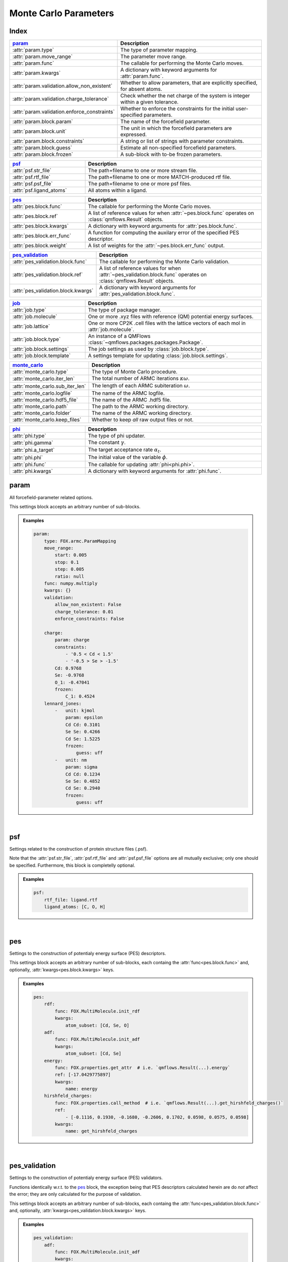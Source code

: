 .. _monte_carlo_parameters:

Monte Carlo Parameters
======================

Index
~~~~~
.. table::
    :width: 100%
    :widths: 30 70

    ============================================ ===================================================================================================================
    param_                                       Description
    ============================================ ===================================================================================================================
    :attr:`param.type`                           The type of parameter mapping.
    :attr:`param.move_range`                     The parameter move range.
    :attr:`param.func`                           The callable for performing the Monte Carlo moves.
    :attr:`param.kwargs`                         A dictionary with keyword arguments for :attr:`param.func`.
    :attr:`param.validation.allow_non_existent`  Whether to allow parameters, that are explicitly specified, for absent atoms.
    :attr:`param.validation.charge_tolerance`    Check whether the net charge of the system is integer within a given tolerance.
    :attr:`param.validation.enforce_constraints` Whether to enforce the constraints for the initial user-specified parameters.
    :attr:`param.block.param`                    The name of the forcefield parameter.
    :attr:`param.block.unit`                     The unit in which the forcefield parameters are expressed.
    :attr:`param.block.constraints`              A string or list of strings with parameter constraints.
    :attr:`param.block.guess`                    Estimate all non-specified forcefield parameters.
    :attr:`param.block.frozen`                   A sub-block with to-be frozen parameters.
    ============================================ ===================================================================================================================

.. table::
    :width: 100%
    :widths: 30 70

    =========================================== ===================================================================================================================
    psf_                                        Description
    =========================================== ===================================================================================================================
    :attr:`psf.str_file`                        The path+filename to one or more stream file.
    :attr:`psf.rtf_file`                        The path+filename to one or more MATCH-produced rtf file.
    :attr:`psf.psf_file`                        The path+filename to one or more psf files.
    :attr:`psf.ligand_atoms`                    All atoms within a ligand.
    =========================================== ===================================================================================================================

.. table::
    :width: 100%
    :widths: 30 70

    =========================================== ===================================================================================================================
    pes_                                        Description
    =========================================== ===================================================================================================================
    :attr:`pes.block.func`                      The callable for performing the Monte Carlo moves.
    :attr:`pes.block.ref`                       A list of reference values for when :attr:`~pes.block.func` operates on :class:`qmflows.Result` objects.
    :attr:`pes.block.kwargs`                    A dictionary with keyword arguments for :attr:`pes.block.func`.
    :attr:`pes.block.err_func`                  A function for computing the auxilary error of the specified PES descriptor.
    :attr:`pes.block.weight`                    A list of weights for the :attr:`~pes.block.err_func` output.
    =========================================== ===================================================================================================================

.. table::
    :width: 100%
    :widths: 30 70

    =========================================== ===================================================================================================================
    pes_validation_                             Description
    =========================================== ===================================================================================================================
    :attr:`pes_validation.block.func`           The callable for performing the Monte Carlo validation.
    :attr:`pes_validation.block.ref`            A list of reference values for when :attr:`~pes_validation.block.func` operates on :class:`qmflows.Result` objects.
    :attr:`pes_validation.block.kwargs`         A dictionary with keyword arguments for :attr:`pes_validation.block.func`.
    =========================================== ===================================================================================================================

.. table::
    :width: 100%
    :widths: 30 70

    =========================================== ===================================================================================================================
    job_                                        Description
    =========================================== ===================================================================================================================
    :attr:`job.type`                            The type of package manager.
    :attr:`job.molecule`                        One or more .xyz files with reference (QM) potential energy surfaces.
    :attr:`job.lattice`                         One or more CP2K .cell files with the lattice vectors of each mol in :attr:`job.molecule`.
    :attr:`job.block.type`                      An instance of a QMFlows :class:`~qmflows.packages.packages.Package`.
    :attr:`job.block.settings`                  The job settings as used by :class:`job.block.type`.
    :attr:`job.block.template`                  A settings template for updating :class:`job.block.settings`.
    =========================================== ===================================================================================================================

.. table::
    :width: 100%
    :widths: 30 70

    =========================================== ===================================================================================================================
    monte_carlo_                                Description
    =========================================== ===================================================================================================================
    :attr:`monte_carlo.type`                    The type of Monte Carlo procedure.
    :attr:`monte_carlo.iter_len`                The total number of ARMC iterations :math:`\kappa \omega`.
    :attr:`monte_carlo.sub_iter_len`            The length of each ARMC subiteration :math:`\omega`.
    :attr:`monte_carlo.logfile`                 The name of the ARMC logfile.
    :attr:`monte_carlo.hdf5_file`               The name of the ARMC .hdf5 file.
    :attr:`monte_carlo.path`                    The path to the ARMC working directory.
    :attr:`monte_carlo.folder`                  The name of the ARMC working directory.
    :attr:`monte_carlo.keep_files`              Whether to keep *all* raw output files or not.
    =========================================== ===================================================================================================================

.. table::
    :width: 100%
    :widths: 30 70

    =========================================== ===================================================================================================================
    phi_                                        Description
    =========================================== ===================================================================================================================
    :attr:`phi.type`                            The type of phi updater.
    :attr:`phi.gamma`                           The constant :math:`\gamma`.
    :attr:`phi.a_target`                        The target acceptance rate :math:`\alpha_{t}`.
    :attr:`phi.phi`                             The initial value of the variable :math:`\phi`.
    :attr:`phi.func`                            The callable for updating :attr:`phi<phi.phi>`.
    :attr:`phi.kwargs`                          A dictionary with keyword arguments for :attr:`phi.func`.
    =========================================== ===================================================================================================================


.. _monte_carlo_parameters.param:

param
~~~~~
All forcefield-parameter related options.

This settings block accepts an arbitrary number of sub-blocks.

.. admonition:: Examples

    .. code:: yaml

        param:
            type: FOX.armc.ParamMapping
            move_range:
                start: 0.005
                stop: 0.1
                step: 0.005
                ratio: null
            func: numpy.multiply
            kwargs: {}
            validation:
                allow_non_existent: False
                charge_tolerance: 0.01
                enforce_constraints: False

            charge:
                param: charge
                constraints:
                    - '0.5 < Cd < 1.5'
                    - '-0.5 > Se > -1.5'
                Cd: 0.9768
                Se: -0.9768
                O_1: -0.47041
                frozen:
                    C_1: 0.4524
            lennard_jones:
                -   unit: kjmol
                    param: epsilon
                    Cd Cd: 0.3101
                    Se Se: 0.4266
                    Cd Se: 1.5225
                    frozen:
                        guess: uff
                -   unit: nm
                    param: sigma
                    Cd Cd: 0.1234
                    Se Se: 0.4852
                    Cd Se: 0.2940
                    frozen:
                        guess: uff

|

    .. attribute:: param.type

        :Parameter:     * **Type** - :class:`str` or :class:`FOX.armc.ParamMappingABC` subclass
                        * **Default Value** - ``"FOX.armc.ParamMapping"``

        The type of parameter mapping.

        Used for storing and moving user-specified forcefield values.

        .. admonition:: See Also

            :class:`FOX.armc.ParamMapping`
                A **ParamMappingABC** subclass.


    .. attribute:: param.move_range

        :Parameter:     * **Type** - array-like or :class:`dict`
                        * **Default Value** - ``{"start": 0.005, "stop": 0.1, "step": 0.005, "ratio": None}``

        The parameter move range.

        This value accepts one of the following two types of inputs:

        1. A list of allowed moves (*e.g.* :code:`[0.9, 0.95, 1.05, 1.0]`).
        2. A dictionary with the ``"start"``, ``"stop"`` and ``"step"`` keys.
            For example, the list in 1. can be reproduced with
            ``{"start": 0.05, "stop": 0.1, "step": 0.05, "ratio": None}``.

        When running the ARMC parallel procedure (:attr:`monte_carlo.type = FOX.armc.ARMCPT<monte_carlo.type>`)
        option 1. should be supplied as a nested list (*e.g.* :code:`[[0.9, 0.95, 1.05, 1.0], [0.8, 0.9, 1.1, 1.2]]`)
        and option 2. requires the additional :code:`"ratio"` keyword (*e.g.* :code:`[1, 2]`).


    .. attribute:: param.func

        :Parameter:     * **Type** - :class:`str` or :class:`Callable[[np.ndarray, np.ndarray], np.ndarray] <collections.abc.Callable>`
                        * **Default Value** - ``"numpy.multiply"``

        The callable for performing the Monte Carlo moves.

        The passed callable should be able to take two NumPy arrays as a arguments and return
        a new one.

        .. admonition:: See Also

            :func:`numpy.multiply`
                Multiply arguments element-wise.


    .. attribute:: param.kwargs

        :Parameter:     * **Type** - :class:`dict[str, object] <dict>`
                        * **Default Value** - ``{}``

        A dictionary with keyword arguments for :attr:`param.func`.


    .. attribute:: param.validation.allow_non_existent

        :Parameter:     * **Type** - :class:`bool`
                        * **Default Value** - :data:`False`

        Whether to allow parameters, that are explicitly specified, for absent atoms.

        This check is performed once, before the start of the ARMC procedure.


    .. attribute:: param.validation.charge_tolerance

        :Parameter:     * **Type** - :class:`float`
                        * **Default Value** - ``0.01``

        Check whether the net charge of the system is integer within a given tolerance.

        This check is performed once, before the start of the ARMC procedure.
        Setting this parameter to ``inf`` disables the check.


    .. attribute:: param.validation.enforce_constraints

        :Parameter:     * **Type** - :class:`bool`
                        * **Default Value** - :data:`False`

        Whether to enforce the constraints for the initial user-specified parameters.

        This option checks if the initially supplied parameters are compatible with all
        the supplied constraints; an error will be raised if this is not the case.
        Note that the constraints will always be enforced once the actual ARMC procedure
        starts.


    .. attribute:: param.block.param

        :Parameter:     * **Type** - :class:`str`

        The name of the forcefield parameter.

        .. important::

            Note that this option has no default value;
            one *must* be provided by the user.


    .. attribute:: param.block.unit

        :Parameter:     * **Type** - :class:`str`

        The unit in which the forcefield parameters are expressed.

        See the `CP2K manual <https://manual.cp2k.org/trunk/units.html>`_ for a
        comprehensive list of all available units.


    .. attribute:: param.block.constraints

        :Parameter:     * **Type** - :class:`str` or :class:`list[str] <list>`

        A string or list of strings with parameter constraints.
        Accepted types of constraints are minima/maxima (*e.g.* ``2 > Cd > 0``)
        and fixed parameter ratios (*e.g.* ``Cd == -1 * Se``).
        The special ``$LIGAND`` alias can be used for representing all
        atoms within a single ligand. For example, ``$LIGAND`` is equivalent to
        ``2 * O + C + H`` in the case of formate.


    .. attribute:: param.block.guess

        :Parameter:     * **Type** - :class:`dict[str, str] <dict>`

        Estimate all non-specified forcefield parameters.

        If specified, expects a dictionary with the ``"mode"`` key,
        *e.g.* :code:`{"mode": "uff"}` or :code:`{"mode": "rdf"}`.


    .. attribute:: param.block.frozen

        :Parameter:     * **Type** - :class:`dict`

        A sub-block with to-be frozen parameters.

        Parameters specified herein will be treated as constants rather than variables.
        Accepts forcefield parameters (*e.g.* :code:`"Cd Cd" = 1.0`) and,
        optionally, the :attr:`guess<param.block.guess>` key.


.. _monte_carlo_parameters.psf:

psf
~~~
Settings related to the construction of protein structure files (.psf).

Note that the :attr:`psf.str_file`, :attr:`psf.rtf_file` and
:attr:`psf.psf_file` options are all mutually exclusive;
only one should be specified.
Furthermore, this block is completelly optional.

.. admonition:: Examples

    .. code:: yaml

        psf:
            rtf_file: ligand.rtf
            ligand_atoms: [C, O, H]

|

    .. attribute:: psf.str_file

        :Parameter:     * **Type** - :class:`str` or :class:`list[str] <list>`
                        * **Default Value** - :data:`None`

        The path+filename to one or more stream files.

        Used for assigning atom types and charges to ligands.


    .. attribute:: psf.rtf_file

        :Parameter:     * **Type** - :class:`str` or :class:`list[str] <list>`
                        * **Default Value** - :data:`None`

        The path+filename to one or more MATCH-produced rtf files.

        Used for assigning atom types and charges to ligands.


    .. attribute:: psf.psf_file

        :Parameter:     * **Type** - :class:`str` or :class:`list[str] <list>`
                        * **Default Value** - :data:`None`

        The path+filename to one or more psf files.

        Used for assigning atom types and charges to ligands.


    .. attribute:: psf.ligand_atoms

        :Parameter:     * **Type** - :class:`str` or :class:`list[str] <list>`
                        * **Default Value** - :data:`None`

        A list with all atoms within the organic ligands.

        Used for defining residues.


.. _monte_carlo_parameters.pes:

pes
~~~
Settings to the construction of potentialy energy surface (PES) descriptors.

This settings block accepts an arbitrary number of sub-blocks,
each containg the :attr:`func<pes.block.func>` and, optionally,
:attr:`kwargs<pes.block.kwargs>` keys.

.. admonition:: Examples

    .. code:: yaml

        pes:
            rdf:
                func: FOX.MultiMolecule.init_rdf
                kwargs:
                    atom_subset: [Cd, Se, O]
            adf:
                func: FOX.MultiMolecule.init_adf
                kwargs:
                    atom_subset: [Cd, Se]
            energy:
                func: FOX.properties.get_attr  # i.e. `qmflows.Result(...).energy`
                ref: [-17.0429775897]
                kwargs:
                    name: energy
            hirshfeld_charges:
                func: FOX.properties.call_method  # i.e. `qmflows.Result(...).get_hirshfeld_charges()`
                ref:
                    - [-0.1116, 0.1930, -0.1680, -0.2606, 0.1702, 0.0598, 0.0575, 0.0598]
                kwargs:
                    name: get_hirshfeld_charges

|

    .. attribute:: pes.block.func

        :Parameter:     * **Type** - :class:`str`, :class:`Callable[[FOX.MultiMolecule], ArrayLike] <collections.abc.Callable>` or :class:`Callable[[qmflows.Result], ArrayLike] <collections.abc.Callable>`

        A callable for constructing a PES descriptor.

        The callable should return an array-like object and, as sole positional argument,
        take either a :class:`FOX.MultiMolecule` or :class:`qmflows.Results` instance.
        In the latter case one *must* supply a list of reference PES-descriptor-values to
        :attr:`pes.block.ref`.

        .. important::

            Note that this option has no default value;
            one *must* be provided by the user.

        .. admonition:: See Also

            :meth:`FOX.MultiMolecule.init_rdf`
                Initialize the calculation of radial distribution functions (RDFs).

            :meth:`FOX.MultiMolecule.init_adf`
                Initialize the calculation of angular distribution functions (ADFs).


    .. attribute:: pes.block.ref

        :Parameter:     * **Type** - :class:`list[ArrayLike] <list>` or :data:`None`
                        * **Default Value** - :data:`None`

        A list of reference values for when :attr:`~pes.block.func` operates on :class:`qmflows.Result` objects.

        If not :data:`None`, a list of :term:`numpy:array_like` objects must be supplied here,
        one equal in length to the number of supplied molecules (see :attr:`job.molecule`).


    .. attribute:: pes.block.kwargs

        :Parameter:     * **Type** - :class:`dict[str, object] <dict>`
                        * **Default Value** - ``{}``

        A dictionary with keyword arguments for :attr:`func<pes.block.func>`.


    .. attribute:: pes.block.err_func

        :Parameter:     * **Type** - :class:`str` or :class:`Callable[[ArrayLike, ArrayLike], float] <collections.abc.Callable>`
                        * **Default Value** - :func:`FOX.armc.default_error_func <FOX.armc.mse_normalized>`

        A function for computing the auxilary error of the specified PES descriptor.
        The callable should be able to take two array-like objects as arguments and return a scalar.

        .. admonition:: See Also

            :func:`FOX.armc.mse_normalized` & :func:`FOX.armc.mse_normalized_v2`
                Return a normalized mean square error (MSE) over the flattened input.

            :func:`FOX.armc.mse_normalized_weighted` & :func:`FOX.armc.mse_normalized_weighted_v2`
                Return a normalized mean square error (MSE) over the flattened subarrays of the input.

            :func:`FOX.armc.mse_normalized_max`
                Return a maximum normalized mean square error (MSE) over the flattened subarrays of the input.


    .. attribute:: pes.block.weight

        :Parameter:     * **Type** - :class:`list[float] <list>`
                        * **Default Value** - ``[1.0]``

        A list of positive weights for the :attr:`~pes.block.err_func` output.
        The list must contain exactly one entry for every molecule in :attr:`job.molecule`.


.. _monte_carlo_parameters.pes_validation:

pes_validation
~~~~~~~~~~~~~~
Settings to the construction of potentialy energy surface (PES) validators.

Functions identically w.r.t. to the pes_ block, the exception being that PES descriptors
calculated herein are do *not* affect the error;
they are only calculated for the purpose of validation.

This settings block accepts an arbitrary number of sub-blocks,
each containg the :attr:`func<pes_validation.block.func>` and, optionally,
:attr:`kwargs<pes_validation.block.kwargs>` keys.

.. admonition:: Examples

    .. code:: yaml

        pes_validation:
            adf:
                func: FOX.MultiMolecule.init_adf
                kwargs:
                    atom_subset: [Cd, Se]
                    mol_subset: !!python/object/apply:builtins.slice  # i.e. slice(None, None, 10)
                    - null
                    - null
                    - 10

|

    .. attribute:: pes_validation.block.func

        :Parameter:     * **Type** - :class:`str` or :class:`Callable[[FOX.MultiMolecule], ArrayLike] <collections.abc.Callable>`

        A callable for constructing a PES validators.

        The callable should return an array-like object and, as sole positional argument,
        take either a :class:`FOX.MultiMolecule` or :class:`qmflows.Results` instance.
        In the latter case one *must* supply a list of reference PES-descriptor-values to
        :attr:`pes_validation.block.ref`.

        The structure of this block is identintical to its counterpart in :attr:`pes.block.func`.

        .. important::

            Note that this option has no default value;
            one *must* be provided by the user.

        .. admonition:: See Also

            :meth:`FOX.MultiMolecule.init_rdf`
                Initialize the calculation of radial distribution functions (RDFs).

            :meth:`FOX.MultiMolecule.init_adf`
                Initialize the calculation of angular distribution functions (ADFs).


    .. attribute:: pes_validation.block.ref

        :Parameter:     * **Type** - :class:`list[ArrayLike] <list>` or :data:`None`
                        * **Default Value** - :data:`None`

        A list of reference values for when :attr:`~pes_validation.block.func` operates on :class:`qmflows.Result` objects.

        If not :data:`None`, a list of :term:`numpy:array_like` objects must be supplied here,
        one equal in length to the number of supplied molecules (see :attr:`job.molecule`).


    .. attribute:: pes_validation.block.kwargs

        :Parameter:     * **Type** - :class:`dict[str, object] <dict>` or :class:`list[dict[str, object]] <list>`
                        * **Default Value** - ``{}``

        A dictionary with keyword arguments for :attr:`func<pes_validation.block.func>`.

        The structure of this block is identintical to its counterpart in :attr:`pes.block.kwargs`.

        Passing a list of dictionaries allows one the use different kwargs for
        different jobs in PES-averaged ARMC or ARMCPT:

        .. code-block:: yaml

            job:
                molecule:
                    - mol_CdSeO.xyz
                    - mol_CdSeN.xyz

            pes_validation:
                rdf:
                    func: FOX.MultiMolecule.init_rdf
                    kwargs:
                        - atom_subset: [Cd, Se, O]
                        - atom_subset: [Cd, Se, N]


.. _monte_carlo_parameters.job:

job
~~~
Settings related to the running of the various molecular mechanics jobs.

In addition to having two constant keys (:attr:`~job.type` and :attr:`~job.molecule`)
this block accepts an arbitrary number of sub-blocks representing quantum and/or classical
mechanical jobs.
In the example above there are two of such sub-blocks: ``geometry_opt`` and ``md``.
The first step consists of a geometry optimization while the second one runs the
actual molecular dynamics calculation.
Note that these jobs are executed in the order as provided by the user-input.

.. admonition:: Examples

    .. code:: yaml

        job:
            type: FOX.armc.PackageManager
            molecule: .../mol.xyz

            geometry_opt:
                type: qmflows.cp2k_mm
                settings:
                    prm: .../ligand.prm
                    cell_parameters: [50, 50, 50]
                template: qmflows.templates.geometry.specific.cp2k_mm
            md:
                type: qmflows.cp2k_mm
                settings:
                    prm: .../ligand.prm
                    cell_parameters: [50, 50, 50]
                template: qmflows.templates.md.specific.cp2k_mm

|

    .. attribute:: job.type

        :Parameter:     * **Type** - :class:`str` or :class:`FOX.armc.PackageManagerABC` subclass
                        * **Default Value** - ``"FOX.armc.PackageManager"``

        The type of Auto-FOX package manager.

        Used for managing and running the actual jobs.

        .. admonition:: See Also

            :class:`FOX.armc.PackageManager`
                A **PackageManagerABC** subclass.


    .. attribute:: job.molecule

        :Parameter:     * **Type** - :class:`str` or :class:`list[str] <list>`

        One or more .xyz files with reference (QM) potential energy surfaces.


        .. important::

            Note that this option has no default value;
            one *must* be provided by the user.


    .. attribute:: job.lattice

        :Parameter:     * **Type** - :class:`str` or :class:`list[str] <list>`

        One or more CP2K .cell files with the lattice vectors of each mol in :attr:`job.molecule`.

        This option should be specified is one is performing calculations on periodic systems.


    .. attribute:: job.block.type

        :Parameter:     * **Type** - :class:`str` or :class:`qmflows.packages.Package<qmflows.packages.packages.Package>` instance
                        * **Default Value** - ``"qmflows.cp2k_mm"``

        An instance of a QMFlows Package.

        .. admonition:: See Also

            :class:`qmflows.cp2k_mm<qmflows.package.cp2k_mm.cp2m_mm>`
                An instance of :class:`~qmflows.packages.cp2k_mm.CP2KMM`.


    .. attribute:: job.block.settings

        :Parameter:     * **Type** - :class:`dict` or :class:`list[dict] <list>`
                        * **Default Value** - ``{}``

        The job settings as used by :class:`type<job.block.type>`.

        In the case of PES-averaged ARMC one can supply a list of dictionaries,
        each one representing the settings for its counterpart in :attr:`job.molecule`.

        If a :attr:`template<job.block.template>` is specified then this block
        may or may not be redundant, depending on its completeness.


    .. attribute:: job.block.template

        :Parameter:     * **Type** - :class:`dict` or :class:`str`
                        * **Default Value** - ``{}``

        A Settings template for updating :class:`settings<job.block.settings>`.

        The template can be provided either as a dictionary or, alternativelly,
        an import path pointing to a pre-existing dictionary.
        For example, :code:`"qmflows.templates.md.specific.cp2k_mm"` is equivalent to
        :code:`import qmflows; template = qmflows.templates.md.specific.cp2k_mm`.

        .. admonition:: See Also

            :class:`qmflows.templates.md<qmflows.templates.templates.md>`
                Templates for molecular dynamics (MD) calculations.

            :class:`qmflows.templates.geometry<qmflows.templates.templates.geometry>`
                Templates for geometry optimization calculations.


.. _monte_carlo_parameters.monte_carlo:

monte_carlo
~~~~~~~~~~~
Settings related to the Monte Carlo procedure itself.

.. admonition:: Examples

    .. code:: yaml

        monte_carlo:
            type: FOX.armc.ARMC
            iter_len: 50000
            sub_iter_len: 10
            logfile: armc.log
            hdf5_file: armc.hdf5
            path: .
            folder: MM_MD_workdir
            keep_files: False

|

    .. attribute:: monte_carlo.type

        :Parameter:     * **Type** - :class:`str` or :class:`FOX.armc.MonteCarloABC` subclass
                        * **Default Value** - ``"FOX.armc.ARMC"``

        The type of Monte Carlo procedure.

        .. admonition:: See Also

            :class:`FOX.armc.ARMC`
                The Addaptive Rate Monte Carlo class.

            :class:`FOX.armc.ARMCPT`
                An :class:`~FOX.armc.ARMC` subclass implementing a parallel tempering procedure.


    .. attribute:: monte_carlo.iter_len

        :Parameter:     * **Type** - :class:`int`
                        * **Default Value** - ``50000``

        The total number of ARMC iterations :math:`\kappa \omega`.


    .. attribute:: monte_carlo.sub_iter_len

        :Parameter:     * **Type** - :class:`int`
                        * **Default Value** - ``100``

        The length of each ARMC subiteration :math:`\omega`.


    .. attribute:: monte_carlo.logfile

        :Parameter:     * **Type** - :class:`str`
                        * **Default Value** - ``"armc.log"``

        The name of the ARMC logfile.


    .. attribute:: monte_carlo.hdf5_file

        :Parameter:     * **Type** - :class:`str`
                        * **Default Value** - ``"armc.hdf5"``

        The name of the ARMC .hdf5 file.


    .. attribute:: monte_carlo.path

        :Parameter:     * **Type** - :class:`str`
                        * **Default Value** - ``"."``

        The path to the ARMC working directory.


    .. attribute:: monte_carlo.folder

        :Parameter:     * **Type** - :class:`str`
                        * **Default Value** - ``"MM_MD_workdir"``

        The name of the ARMC working directory.


    .. attribute:: monte_carlo.keep_files

        :Parameter:     * **Type** - :class:`bool`
                        * **Default Value** - ``"False"``

        Whether to keep *all* raw output files or not.


.. _monte_carlo_parameters.phi:

phi
~~~
Settings related to the ARMC :math:`\phi` parameter.

.. admonition:: Examples

    .. code:: yaml

        phi:
            type: FOX.armc.PhiUpdater
            gamma: 2.0
            a_target: 0.25
            phi: 1.0
            func: numpy.add
            kwargs: {}

|

    .. attribute:: phi.type

        :Parameter:     * **Type** - :class:`str` or :class:`FOX.armc.PhiUpdaterABC` subclass
                        * **Default Value** - ``"FOX.armc.PhiUpdater"``

        The type of phi updater.

        The phi updater is used for storing, keeping track of and updating :math:`\phi`.

        .. admonition:: See Also

            :class:`FOX.armc.PhiUpdater`
                A class for applying and updating :math:`\phi`.


    .. attribute:: phi.gamma

        :Parameter:     * **Type** - :class:`float` or :class:`list[float] <list>`
                        * **Default Value** - ``2.0``

        The constant :math:`\gamma`.

        See :eq:`4`.
        Note that a list must be supplied when running the ARMC parallel
        tempering procedure (:attr:`monte_carlo.type = FOX.armc.ARMCPT<monte_carlo.type>`)


    .. attribute:: phi.a_target

        :Parameter:     * **Type** - :class:`float` or :class:`list[float] <list>`
                        * **Default Value** - ``0.25``

        The target acceptance rate :math:`\alpha_{t}`.

        See :eq:`4`.
        Note that a list must be supplied when running the ARMC parallel
        tempering procedure (:attr:`monte_carlo.type = FOX.armc.ARMCPT<monte_carlo.type>`)


    .. attribute:: phi.phi

        :Parameter:     * **Type** - :class:`float` or :class:`list[float] <list>`
                        * **Default Value** - ``1.0``

        The initial value of the variable :attr:`phi<phi.phi>`.

        See :eq:`3` and :eq:`4`.
        Note that a list must be supplied when running the ARMC parallel
        tempering procedure (:attr:`monte_carlo.type = FOX.armc.ARMCPT<monte_carlo.type>`)


    .. attribute:: phi.func

        :Parameter:     * **Type** - :class:`str` or :class:`Callable[[float, float], float] <collections.abc.Callable>`
                        * **Default Value** - ``"numpy.add"``

        The callable for updating phi.

        The passed callable should be able to take two floats as arguments and
        return a new float.

        .. admonition:: See Also

            :func:`numpy.add`
                Add arguments element-wise.


    .. attribute:: phi.kwargs

        :Parameter:     * **Type** - :class:`dict`
                        * **Default Value** - ``{}``

        A dictionary with further keyword arguments for :attr:`phi.func`.
